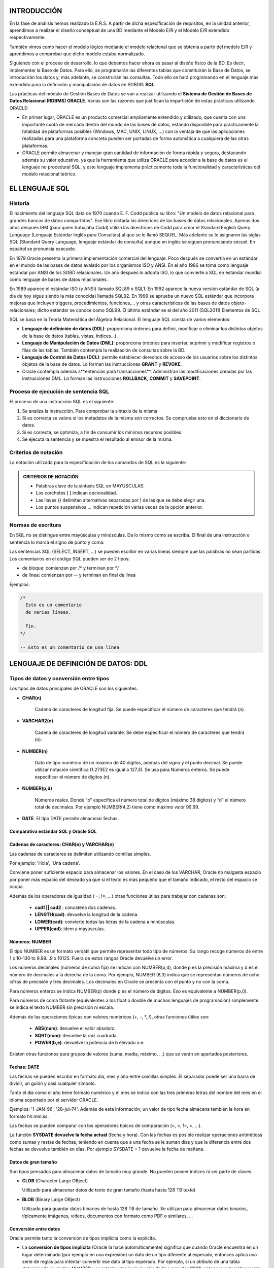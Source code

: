 INTRODUCCIÓN
=============

En la fase de análisis hemos realizado la E.R.S. A partir de dicha especificación de requisitos, en la unidad anterior, aprendimos a realizar el diseño conceptual de una BD mediante el Modelo E/R y el Modelo E/R extendido respectivamente.

También vimos como hacer el modelo lógico mediante el modelo relacional que se obtenía a partir del modelo E/R y 
aprendimos a comprobar que dicho modelo estaba normalizado.

Siguiendo con el proceso de desarrollo, lo que debemos hacer ahora es pasar al diseño  físico de la BD. Es decir, implementar la Base de Datos. Para ello, se programarán las diferentes tablas que constituirán la Base de Datos, se introducirán los datos y, más adelante, se construirán las consultas. Todo ello se hará programando en el lenguaje más extendido para la definición y manipulación de datos en SGBDR: **SQL**.

Las prácticas del módulo de Gestión Bases de Datos se van a realizar utilizando el **Sistema de Gestión de Bases de Datos Relacional (RDBMS) ORACLE**. Varias son las razones que justifican la impartición de estas prácticas utilizando ORACLE:

- En primer lugar, ORACLE es un producto comercial ampliamente extendido y utilizado, que cuenta con una importante cuota de mercado dentro del mundo de las bases de datos, estando disponible para prácticamente la totalidad de plataformas posibles (Windows, MAC, UNIX, LINUX, ...) con la ventaja de que las aplicaciones realizadas para una plataforma concreta pueden ser portadas de forma automática a cualquiera de las otras plataformas.
- ORACLE permite almacenar y manejar gran cantidad de información de forma rápida y segura, destacando además su valor educativo, ya que la herramienta que utiliza ORACLE para acceder a la base de datos es el lenguaje no procedural SQL, y este lenguaje implementa prácticamente toda la funcionalidad y características del modelo relacional teórico.


EL LENGUAJE SQL
==================

Historia
---------

El nacimiento del lenguaje SQL data de 1970 cuando E. F. Codd publica su libro: "Un modelo de datos relacional para grandes bancos de datos compartidos". Ese libro dictaría las direcrices de las bases de datos relacionales. Apenas dos años después IBM (para quien trabajaba Codd) utiliza las directrices de Codd para crear el Standard English Query Language (Lenguaje Estándar Inglés para Consultas) al que se le llamó SEQUEL. Más adelante se le asignaron las siglas SQL (Standard Query Language, lenguaje estándar de consulta) aunque en inglés se siguen pronunciando secuel. En español se pronuncia esecuele.

En 1979 Oracle presenta la primera implementación comercial del lenguaje. Poco después se convertía en un estándar en el mundo de las bases de datos avalado por los organismos ISO y ANSI. En el año 1986 se toma como lenguaje estándar por ANSI de los SGBD relacionales. Un año después lo adopta ISO, lo que convierte a SQL en estándar mundial como lenguaje de bases de datos relacionales.

En 1989 aparece el estándar ISO (y ANSI) llamado SQL89 o SQL1. En 1992 aparece la nueva versión estándar de SQL (a día de hoy sigue siendo la más conocida) llamada SQL92. En 1999 se aprueba un nuevo SQL estándar que incorpora mejoras que incluyen triggers, procedimientos, funciones,... y otras características de las bases de datos objeto-relacionales; dicho estándar se conoce como SQL99. El último estándar es el del año 2011 (SQL2011)
Elementos de SQL

SQL se basa en la Teoría Matemática del Álgebra Relacional. El lenguaje SQL consta de varios elementos:

- **Lenguaje de definición de datos (DDL)**: proporciona órdenes para definir, modificar o eliminar los distintos objetos de la base de datos (tablas, vistas, índices...).
- **Lenguaje de Manipulación de Datos (DML)**: proporciona órdenes para insertar, suprimir y modificar registros o filas de las tablas. También contempla la realización de consultas sobre la BD.
- **Lenguaje de Control de Datos (DCL)**: permite establecer derechos de acceso de los usuarios sobre los distintos objetos de la base de datos. Lo forman las instrucciones **GRANT** y **REVOKE**.
- Oracle contempla además s**entencias para transacciones**. Administran las modificaciones creadas por las instrucciones DML. Lo forman las instrucciones **ROLLBACK**, **COMMIT** y **SAVEPOINT**.

Proceso de ejecución de sentencia SQL
--------------------------------------

El proceso de una instrucción SQL es el siguiente:

1)  Se analiza la instrucción. Para comprobar la sintaxis de la misma
2)  Si es correcta se valora si los metadatos de la misma son correctos. Se comprueba esto en el diccionario de datos.
3)  Si es correcta, se optimiza, a fin de consumir los mínimos recursos posibles.
4)  Se ejecuta la sentencia y se muestra el resultado al emisor de la misma.

Criterios de notación 
----------------------

La notación utilizada para la especificación de los comandos de SQL es la siguiente:

.. admonition:: CRITERIOS DE NOTACIÓN

	- Palabras clave de la sintaxis SQL en MAYÚSCULAS.
	- Los corchetes [ ] indican opcionalidad.
	- Las llaves {} delimitan alternativas separadas por | de las que se debe elegir una.
	- Los puntos suspensivos ... indican repetición varias veces de la opción anterior.

Normas de escritura
--------------------

En SQL no se distingue entre mayúsculas y minúsculas. Da lo mismo como se escriba. El final de una instrucción o sentencia lo marca el signo de punto y coma. 

Las sentencias SQL (SELECT, INSERT, ...) se pueden escribir en varias líneas siempre que las palabras no sean partidas. 
Los comentarios en el código SQL pueden ser de 2 tipos:

- de bloque: comienzan por /\* y terminan por \*/ 
- de línea:  comienzan por --  y terminan en final de línea

Ejemplos:

.. code-block:: sql

	/*
	  Esto es un comentario
	  de varias líneas.

	  Fin.
	*/

	-- Esto es un comentario de una línea




LENGUAJE DE DEFINICIÓN DE DATOS: DDL
========================================

Tipos de datos y conversión entre tipos
----------------------------------------

Los tipos de datos principales de ORACLE son los siguientes:

- **CHAR(n)**

	Cadena de caracteres de longitud fija. Se puede especificar el número de caracteres que tendrá (n).

- **VARCHAR2(n)**

	Cadena de caracteres de longitud variable. Se debe especificar el número de caracteres que tendrá (n).

- **NUMBER(n)**

	Dato de tipo numérico de un máximo de 40 dígitos, además del signo y el punto decimal. Se puede utilizar notación científica (1.273E2 es igual a 127.3). Se usa para Números enteros. Se puede especificar el número de dígitos (n).

- **NUMBER(p,d)**

	Números reales. Donde “p” especifica el número total de dígitos (máximo 38 dígitos) y “d” el número total de decimales. Por ejemplo NUMBER(4,2) tiene como máximo valor 99.99.

- **DATE**. El tipo DATE permite almacenar fechas.

Comparativa estándar SQL y Oracle SQL
++++++++++++++++++++++++++++++++++++++


.. image:: images/tema3-001.png


Cadenas de caracteres: CHAR(n) y VARCHAR(n)
++++++++++++++++++++++++++++++++++++++++++++

Las cadenas de caracteres se delimitan utilizando comillas simples.

Por ejemplo: 'Hola', 'Una cadena'.

Conviene poner suficiente espacio para almacenar los valores. En el caso de los VARCHAR, Oracle no malgasta espacio por poner más espacio del deseado ya que si el texto es más pequeño que el tamaño indicado, el resto del espacio se ocupa.

Además de los operadores de igualdad ( =, !=, ...) otras funciones útiles para trabajar con cadenas son:

 - **cad1 || cad2** : concatena dos cadenas.
 - **LENGTH(cad)**: devuelve la longitud de la cadena.
 - **LOWER(cad)**: convierte todas las letras de la cadena a minúsculas.
 - **UPPER(cad)**: ídem a mayúsculas.

Números: NUMBER
++++++++++++++++

El tipo NUMBER es un formato versátil que permite representar todo tipo de números. Su rango recoge números de entre 1 x 10-130 to 9.99...9 x 10125. Fuera de estos rangos Oracle devuelve un error.

Los números decimales (números de coma fija) se indican con NUMBER(p,d), donde p es la precisión máxima y d es el número de decimales a la derecha de la coma. Por ejemplo, NUMBER (8,3) indica que se representan números de ocho cifras de precisión y tres decimales. Los decimales en Oracle se presenta con el punto y no con la coma.

Para números enteros se indica NUMBER(p) donde p es el número de dígitos. Eso es equivalente a NUMBER(p,0).

Para números de coma flotante (equivalentes a los float o double de muchos lenguajes de programación) simplemente se indica el texto NUMBER sin precisión ni escala.

Además de las operaciones típicas con valores numéricos (+, -, \*, /), otras funciones útiles son:

 - **ABS(num)**: devuelve el valor absoluto.
 - **SQRT(num)**: devuelve la raíz cuadrada.
 - **POWER(b,e)**: devuelve la potencia de b elevado a e.

Existen otras funciones para grupos de valores (suma, media, máximo, ...) que se verán en apartados posteriores.

Fechas: DATE
+++++++++++++

Las fechas se pueden escribir en formato día, mes y año entre comillas simples. El separador puede ser una barra de dividir, un guión y casi cualquier símbolo.

Tanto el día como el año tiene formato numérico y el mes se indica con las tres primeras letras del nombre del mes en el idioma soportado por el servidor ORACLE. 

Ejemplos: '1-JAN-96', '28-jul-74'. Además de esta información, un valor de tipo fecha almacena también la hora en formato hh:mm:ss.

Las fechas se pueden comparar con los operadores típicos de comparación (<, >, !=, =, ...).

La función **SYSDATE devuelve la fecha actual** (fecha y hora). Con las fechas es posible realizar operaciones aritméticas como sumas y restas de fechas, teniendo en cuenta que a una fecha se le suman días y que la diferencia entre dos fechas se devuelve también en días. Por ejemplo SYSDATE + 1 devuelve la fecha de mañana.

Datos de gran tamaño
++++++++++++++++++++

Son tipos pensados para almacenar datos de tamaño muy grande. No pueden poseer índices ni ser parte de claves. 

- **CLOB** (Character Large OBject)

  Utilizado para almacenar datos de texto de gran tamaño (hasta  hasta 128 TB texto)

- **BLOB** (Binary Large OBject)

  Utilizado para guardar datos binarios de hasta 128 TB de tamaño. Se utilizan para almacenar datos binarios, típicamente imágenes, vídeos, documentos con formato como PDF o similares, ...

Conversión entre datos
++++++++++++++++++++++

Oracle permite tanto la conversión de tipos implícita como la explícita.

- La **conversión de tipos implícita** (Oracle la hace automáticamente) significa que cuando Oracle encuentra en un lugar determinado (por ejemplo en una expresión) un dato de un tipo diferente al esperado, entonces aplica una serie de reglas para intentar convertir ese dato al tipo esperado. Por ejemplo, si un atributo de una tabla determinada es de tipo NUMBER y se intenta introducir el valor de tipo caracter '1221', entonces automáticamente se convierte en su valor numérico equivalente sin producirse ningún error.
- La **conversión de tipos explícita** se realiza básicamente con las siguientes funciones, y se verá en profundidad más adelante:

 - Conversión número-cadena: **TO_CHAR** (número [, formato]).
 - Conversión cadena-número: **TO_NUMBER** (cadena [,formato]).
 - Conversión fecha-cadena: **TO_CHAR** (fecha [, formato]).
 - Conversión cadena-fecha: **TO_DATE** (cadena [, formato]).

Expresiones y operadores condicionales
---------------------------------------

Las condiciones son expresiones lógicas (devuelven verdadero o falso) que se sitúan normalmente junto a una cláusula SQL que utilizan muchos comandos. Dentro del DDL se utilizarán con la cláusula CHECK que sirve para establecer las condiciones que deben cumplir sobre los valores que se almacenarán en una tabla.

Las condiciones se construyen utilizando los operadores de comparación y los operadores lógicos. A continuación se describen los operadores más importantes junto con ejemplos de su utilización.

Operadores de comparación: =, <>, !=, <=, >=, < y >
++++++++++++++++++++++++++++++++++++++++++++++++++++++++

Con ellos podemos realizar comparaciones de igualdad, desigualdad, ...

Ejemplos:

.. code-block:: sql

	horas >= 10.5
	nombre = 'PEPE'
	fecha < '1-ene-93'

[NOT] IN *lista_valores*
+++++++++++++++++++++++++

Comprueba la pertenencia a la lista de valores. Generalmente, los valores de la lista se habrán obtenido como resultado de un comando SELECT (comando de consulta).

Ejemplo: 

.. code-block:: sql

	nombre NOT IN ('PEPE', 'LOLA')

*oper* {ANY | SOME} *lista_valores*
++++++++++++++++++++++++++++++++++++

Comprueba que se cumple la operación *oper* con algún elemento de la lista de valores. *oper* puede ser =, <>, !=, <, >, <=, >=.

Ejemplo: 

.. code-block:: sql

	nombre = ANY ('PEPE', 'LOLA')


*oper* ALL *lista_valores*
++++++++++++++++++++++++++

Comprueba que se cumple la operación oper con todos los elementos de la lista de valores. *oper* puede ser =, <>, !=, <, >, <=, >=

Ejemplo: 

.. code-block:: sql

	nombre <> ALL ('PEPE', 'LOLA')

[NOT] BETWEEN *x* AND *y*
+++++++++++++++++++++++++

Comprueba la pertenencia al rango *x* - *y*.

Ejemplo: 

.. code-block:: sql

	horas BETWEEN 10 AND 20    -- que equivale a horas >= 10 AND horas <= 20

[NOT] EXISTS *lista_valores* 
+++++++++++++++++++++++++++++

Comprueba si la lista de valores contiene algún elemento.

Ejemplos:

.. code-block:: sql

	EXISTS ('ALGO')      -- devuelve verdadero.
	NOT EXISTS ('ALGO')  -- devuelve falso.


[NOT] LIKE *texto*
+++++++++++++++++++

Permite comparar cadenas alfanuméricas haciendo uso de símbolos comodín. 

Los símbolos comodín que pueden usarse son dos:

- **_** : sustituye a un único carácter.
- **%** : sustituye a varios caracteres.

Ejemplos:

.. code-block:: sql

	nombre LIKE 'Pedro%'
	codigo NOT LIKE 'cod1_'

Si dentro de una cadena se quieren utilizar los caracteres '%' o '_' tienen que ser escapados utilizando el símbolo '/'.

IS [NOT] NULL
++++++++++++++

Cuando el valor de un atributo, o es desconocido, o no es aplicable esa información, se hace uso del valor nulo (NULL). Para la comparación de valores nulos se utiliza el operador IS [NOT] NULL.

Ejemplo: 

.. code-block:: sql

	teléfono IS NULL


Operadores lógicos: OR, AND y NOT
++++++++++++++++++++++++++++++++++++++

Los operadores lógicos junto con el uso de paréntesis permiten combinar condiciones simples obteniendo otras más complejas. Los operadores lógicos son:

- *condición1* **OR** *condición2*: Cierto en todos los casos, salvo que las 2 condiciones sean falsas.
- *condición1* **AND** *condición2*: Falso en todos los casos, salvo que las 2 condiciones sean ciertas.
- **NOT** *condición*: Invierte la condición.

Ejemplos:

.. code-block:: sql

	nombre = 'PEPE' OR horas BETWEEN 10 AND 20
	horas > 10 AND telefono IS NULL
	NOT (nombre IN ('PEPE','LUIS'))




Creación, Modificación y Eliminación de bases de datos
-------------------------------------------------------

En Oracle la creación, eliminación y modificación de una base de datos resulta una tarea relativamente compleja. Por ahora sólo se comenta de forma muy simple. 

Creación de una Base de datos
+++++++++++++++++++++++++++++

Crear la base de datos implica indicar los archivos y ubicaciones que se utilizarán para la misma, además de otras indicaciones técnicas y administrativas que no se comentarán en este tema.
Lógicamente sólo es posible crear una base de datos si se tienen privilegios DBA (DataBase Administrator) (SYSDBA en el caso de Oracle).

El comando SQL de creación de una base de datos es **CREATE DATABASE**. Este comando crea una base de datos con el nombre que se indique. Ejemplo:

.. code-block:: sql

	CREATE DATABASE prueba;

Pero normalmente se indican más parámetros. Ejemplo (parámetros de Oracle):

.. code-block:: sql

	CREATE DATABASE prueba
	LOGFILE prueba.log
	MAXLOGFILES 25
	MAXINSTANCES 10
	ARCHIVELOG
	CHARACTER SET AL32UTF8
	NATIONAL CHARACTER SET UTF8
	DATAFILE prueba1.dbf AUTOEXTEND ON MAXSIZE 500MB;

.. note:

   Lo que Oracle llama una "base de datos" es generalmente diferente de lo que la mayoría de los otros productos de base de datos llaman una "base de datos". Una "base de datos" en MySQL o SQL Server está mucho más cerca de lo que Oracle llama un "esquema" que es el conjunto de objetos propiedad de un usuario en particular. En Oracle, por lo general sólo tendrá una base de datos por servidor (aunque en un servidor grande podría haber varias bases de datos) donde cada base de datos tiene muchos esquemas diferentes. Si estás utilizando la edición express de Oracle, sólo se te permite tener 1 base de datos por servidor.

Eliminación de una Base de datos
++++++++++++++++++++++++++++++++++

La sentencia que se utiliza para ello es **DROP DATABASE**. 

.. code-block:: sql

	DROP DATABASE prueba;

Modificación de una Base de datos
++++++++++++++++++++++++++++++++++

Se utiliza la sentencia **ALTER DATABASE** que posee innumerables cláusulas. 

.. code-block:: sql

	ALTER DATABASE prueba ...;

Creación, Modificación y Eliminación de esquemas 
-------------------------------------------------------

Según los estándares actuales, una base de datos es un conjunto de objetos pensados para gestionar datos. Estos objetos (tablas, vistas, secuencias, …)  están contenidos en esquemas, los esquemas suelen estar asociados al perfil de un usuario en particular. En Oracle, cuando se crea un usuario, se crea un esquema cuyo nombre es idéntico al  del usuario.

Creación de un Esquema
+++++++++++++++++++++++

En Oracle para crear un esquema o usuario se utiliza la sentencia **CREATE USER**.
La forma más sencilla de uso es:


.. code-block:: sql

	CREATE USER nombre IDENTIFIED BY contraseña;

Aunque, con frecuencia, se añaden diversas cláusulas. Una sentencia más detallada es:


.. code-block:: sql

	CREATE USER nombre 
	IDENTIFIED BY clave 
	DEFAULT TABLESPACE users 
	QUOTA 10M ON users
	TEMPORARY TABLESPACE temp
	QUOTA 5M ON temp 
	PASSWORD EXPIRE;

Eliminación de un Esquema
++++++++++++++++++++++++++

Se realiza mediante la sentencia **DROP USER**:

.. code-block:: sql
	
	DROP USER usuario [CASCADE];

La opción **CASCADE** elimina los objetos del esquema del usuario antes de eliminar al propio usuario. Es obligatorio si el esquema contiene objetos.  

Modificación de un Esquema
+++++++++++++++++++++++++++

Cada parámetro indicado en la creación del esquema puede modificarse mediante la instrucción **ALTER USER**, que se utiliza igual que CREATE USER. Ejemplo:

.. code-block:: sql
	
	ALTER USER nombre IDENTIFIED BY "nuevaclave";
	ALTER USER nombre QUOTA UNLIMITED ON users;


Creación, Modificación y Eliminación de tablas
-----------------------------------------------

En este apartado veremos los comandos SQL que se utilizarán para crear y modificar la definición de una tabla, así como para eliminarla de la base de datos.


Creación de Tablas
+++++++++++++++++++


El nombre de las tablas debe cumplir las siguientes reglas:

- Deben comenzar con una letra
- No deben tener más de 30 caracteres
- Sólo se permiten utilizar letras del alfabeto (inglés), números o el signo de subrayado (también el signo $ y #, pero esos se utilizan de manera especial por lo que no son recomendados)
- No puede haber dos tablas con el mismo nombre para el mismo usuario (pueden coincidir los nombres si están en distintos esquemas)
- No puede coincidir con el nombre de una palabra reservada de SQL

Para la creación de tablas con SQL se utiliza el comando **CREATE TABLE**. Este comando tiene una sintaxis más compleja de la que aquí se expone, pero vamos a comenzar por la sintaxis básica. Sintaxis básica de creación de tablas:

.. code-block:: sql

	CREATE TABLE nombre_tabla (
	  columna1  tipo_dato  [ restricciones de columna1 ],
	  columna2  tipo_dato  [ restricciones de columna2 ],
	  columna3  tipo_dato  [ restricciones de columna3 ],
	  ...
	  [ restricciones de tabla ]
	);

Para realizar las separaciones se utiliza la coma. **La última línea, antes del paréntesis de cierre, no lleva coma**.

Donde las restricciones de columna tienen la siguiente sintaxis:

.. code-block:: plpgsql

	CONSTRAINT nombre_restricción {
	  [NOT] NULL | UNIQUE | PRIMARY KEY | DEFAULT valor | CHECK (condición)
	} 


Y las restricciones de tabla tienen la siguiente sintaxis:

.. code-block:: plpgsql

	CONSTRAINT nombre_restricción {
	  PRIMARY KEY (columna1 [,columna2] … ) 
	| UNIQUE (columna1 [,columna2] … )
	| FOREIGN KEY (columna1 [,columna2] … ) 
	    REFERENCES nombre_tabla (columna1 [,columna2] … ) 
	    [ON DELETE {CASCADE | SET NULL}]
	| CHECK (condición)
	}

Obligatoriamente debemos crear una restricción de tabla cuando una misma restricción afecte a varias columnas. Por ejemplo si tenemos una clave primaria compuesta por varios campos, debemos establecer una restricción de tabla, no de columna.

El significado de las distintas opciones que aparecen en la sintaxis CREATE TABLE es:

- **PRIMARY KEY**: establece ese atributo o conjunto de atributos como la clave primaria de la tabla. Esta restricción ya implica las restricciones UNIQUE y NOT NULL.

- **UNIQUE**: impide que se introduzcan valores repetidos para ese atributo o conjunto de atributos. No se puede utilizar junto con PRIMARY KEY. Se utiliza para claves alternativas.

- **NOT NULL**: evita que se introduzcan filas en la tabla con valor NULL para ese atributo.  No se utiliza con PRIMARY KEY.

- **DEFAULT** valor_por_defecto:  permite asignar un valor por defecto al campo que se está definiendo. 

- **CHECK** (condición): permite establecer condiciones que deben cumplir los valores de la tabla que se introducirán en dicha columna.

  - Si un CHECK se especifica como una restricción de columna, la condición sólo se puede referir a esa columna.
  - Si el CHECK se especifica como restricción de tabla, la condición puede afectar a todas las columnas de la tabla.
  - Sólo se permiten condiciones simples, por ejemplo, no está permitido referirse a columnas de otras tablas o formular subconsulas dentro de un CHECK.
  - Además las funciones SYSDATE y USER no se pueden utilizar dentro de la condición. En principio están permitidas comparaciones simples de atributos y operadores lógicos (AND, OR y NOT).

- **FOREIGN KEY**: define una clave externa de la tabla respecto de otra tabla. Esta restricción especifica una columna o una lista de columnas como clave externa de una tabla referenciada. No se puede definir una restricción de integridad referencial que se refiere a una tabla antes de que dicha tabla haya sido creada. Es importante resaltar que una clave externa debe referenciar a una clave primaria completa de la tabla padre, y nunca a un subconjunto de los atributos que forman esta clave primaria.

  - **ON DELETE CASCADE**: especifica que se mantenga automáticamente la integridad referencial borrando los valores de la llave externa correspondientes a un valor borrado de la tabla referenciada (tabla padre). Si se omite esta opción no se permitirá borrar valores de una tabla que sean referenciados como llave externa en otras tablas.
  - **ON DELETE SET NULL**: especifica que se ponga a NULL los valores de la llave externa correspondientes a un valor borrado de la tabla referenciada (tabla padre).

En la definición de una tabla pueden aparecer varias cláusulas FOREIGN KEY, tantas como llaves externas tenga la tabla, sin embargo sólo puede existir una llave primaria, si bien esta llave primaria puede estar formada por varios atributos.

La utilización de la cláusula **CONSTRAINT nombre_restricción** establece un nombre determinado para la restricción de integridad, lo cual permite buscar en el Diccionario de Datos de la base de datos con posterioridad y fácilmente las restricciones introducidas para una determinada tabla.

Ejemplos:

.. code-block:: sql

	CREATE TABLE usuarios (
	  id  		NUMBER  		PRIMARY KEY,
	  dni 		CHAR(9) 		UNIQUE,
	  nombre	VARCHAR2(50) 	NOT NULL,
	  edad 		NUMBER 			CHECK (edad>=0 and edad<120)
	);

En el caso anterior no hemos asignado nombre a las restricciones, así que Oracle le asignará un nombre de la forma SYS_Cn, donde n es un número. Esta forma no es recomendable puesto que si deseamos modificar posteriormente el diseño de la tabla nos será muy difícil gestionar las restricciones.

Otra forma más adecuada es dando nombre a las restricciones:

.. code-block:: plpgsql

	CREATE TABLE usuarios (
	  id        NUMBER       CONSTRAINT usu_id_pk  PRIMARY KEY,
	  dni       CHAR(9)      CONSTRAINT usu_dni_uq UNIQUE,
	  nombre    VARCHAR2(50) CONSTRAINT usu_nom_nn NOT NULL,
	  edad      NUMBER       CONSTRAINT usu_edad_ck 
	                            CHECK (edad>=0 and edad<120)
	);

La **vista USER_TABLES** contiene una lista de las tablas del usuario actual (o del esquema actual). Así para sacar la lista de tablas del usuario actual, se haría:

.. code-block:: sql

	SELECT * FROM USER_TABLES;


Esta vista obtiene numerosas columnas, en concreto la columna TABLES_NAME muestra el nombre de cada tabla.
La vista ALL_TABLES mostrará una lista de todas las tablas de la base de datos (no solo del usuario actual), aunque oculta las que el usuario no tiene derecho a ver.

Finalmente la vista DBA_TABLES es una tabla que contiene absolutamente todas las tablas del sistema;  esto es accesible sólo por el usuario administrador (DBA).

.. note:: 

	El comando **DESCRIBE**, permite obtener la estructura de una tabla.

Ejemplo:

.. code-block:: sql

	DESCRIBE COCHES;

Y aparecerán los campos de la tabla COCHES

**Criterios de notación para los nombres de restricciones**

Para la Restricción de Clave principal (solo una en cada tabla):

.. code-block:: sql

	CONSTRAINT tabla_campo_pk PRIMARY KEY ...

Para Restricciones de Clave foránea (puede haber varias en cada tabla):

.. code-block:: sql

	CONSTRAINT tabla_campo_fk1 FOREING KEY ...
	CONSTRAINT tabla_campo_fk2 FOREING KEY ...
	CONSTRAINT tabla_campo_fk3 FOREING KEY ...
	...

Para Restricciones de tipo CHECK (puede haber varias en cada tabla)

.. code-block:: sql

	CONSTRAINT tabla_campo_ck1 CHECK ...
	CONSTRAINT tabla_campo_ck2 CHECK ...
	...

Para Restricciones de tipo UNIQUE (puede haber varias en cada tabla)

.. code-block:: sql

	CONSTRAINT tabla_campo_uq1 UNIQUE ...
	CONSTRAINT tabla_campo_uq2 UNIQUE ...
	...

Ejemplo:

.. code-block:: sql
	
	CREATE TABLE COCHES (
	  matricula		VARCHAR2(8),
	  marca			VARCHAR2(15) NOT NULL,
	  color			VARCHAR2(15),
	  codTaller		VARCHAR2(10),
	  codProp		VARCHAR2(10),
	  CONSTRAINT coches_mat_pk PRIMARY KEY (matricula),
	  CONSTRAINT coches_codtaller_fk1 FOREIGN KEY (codTaller) 
	      REFERENCES TALLER(codTaller),
	  CONSTRAINT coches_codprop_fk2 FOREIGN KEY (codProp) 
	      REFERENCES PROPIETARIO(codProp),
	  CONSTRAINT coches_color_ck1 
	      CHECK (color IN ('ROJO','AZUL',BLANCO','GRIS','VERDE','NEGRO'))
	);

Se puede utilizar la vista USER_CONSTRAINTS del diccionario de datos para identificar las restricciones colocadas por el usuario. La vista ALL_CONSTRAINTS permite mostrar las restricciones de todos los usuarios, pero sólo está permitida a los administradores). Además, la vista USER_CONS_COLUMNS, nos muestra información sobre las columnas que participan en una restricción.  

Eliminación de Tablas
+++++++++++++++++++++

La sentencia en SQL para eliminar tablas es **DROP TABLE**. Su sintaxis es:

.. code-block:: sql

	DROP TABLE nombre_tabla
	[ CASCADE CONSTRAINTS ];

La opción **CASCADE CONSTRAINTS** permite eliminar una tabla que contenga atributos referenciados por otras tablas, eliminando también todas esas referencias.

Si la clave principal de la tabla es una clave foránea en otra tabla y no utiliza la opción CASCADE CONSTRAINTS, entonces no se podrá eliminar la tabla.

.. danger::
	
	**El borrado de una tabla es irreversible y no hay ninguna petición de confirmación**, por lo que conviene ser muy cuidadoso con esta operación. Al borrar una tabla se borran todos los datos que contiene.

Ejemplos:	

.. code-block:: sql

	DROP TABLE COCHES;

Se eliminará la tabla COCHES, siempre que su clave principal no sea clave foránea de ninguna tabla de la BD.

.. code-block:: sql

	DROP TABLE COCHES CASCADE CONSTRAINTS;

Se eliminará la tabla COCHES aunque su clave principal sea clave foránea de alguna tabla de la BD. Automáticamente se borrará la restricción de clave foránea asociada.


Modificación de Tablas
++++++++++++++++++++++

**Cambiar de nombre una tabla**

La orden RENAME permite el cambio de nombre de cualquier objeto. Sintaxis:

.. code-block:: sql

	RENAME nombre  TO nombre_nuevo;

Ejemplo:

.. code-block:: sql

	RENAME COCHES TO AUTOMOVILES;

Cambia el nombre de la tabla COCHES y a partir de ese momento se llamará AUTOMOVILES

**Borrar el contenido de una tabla**

.. danger::

	La orden TRUNCATE TABLE seguida del nombre de una tabla, hace que se elimine el contenido de la tabla, pero no la tabla en sí. Incluso borra del archivo de datos el espacio ocupado por la tabla. (**Esta orden no puede anularse con un ROLLBACK**)

Ejemplo:

.. code-block:: sql
	
	TRUNCATE TABLE AUTOMOVILES;

Borra los datos de la tabla AUTOMOVILES.


Trabajo con columnas y restricciones
++++++++++++++++++++++++++++++++++++++++++++++

La cláusula **ALTER TABLE** permite hacer cambios en la estructura de una tabla: añadir columna, borrar columna, modificar columna.

**Añadir Columnas**

.. code-block:: sql

	ALTER TABLE nombre ADD ( 
	  columna1  tipo  [ restricciones ][,
	  columna2  tipo  [ restricciones ]
	  ... ]
	);

Permite añadir nuevas columnas a la tabla. Se deben indicar su tipo de datos y sus propiedades si es necesario (al estilo de CREATE TABLE). Las nuevas columnas se añaden al final, no se puede indicar otra posición.

Ejemplos:

Añadimos la columna “fechaMatric” a la tabla VEHÍCULOS:

.. code-block:: sql
	
	ALTER TABLE VEHICULOS ADD ( fechaMatric DATE );

Añadimos las columnas “fechaMatric” y “tipoFaros” a la tabla VEHÍCULOS:

.. code-block:: sql

	ALTER TABLE VEHICULOS ADD (
	  fechaMatric		DATE,
	  tipoFaros		VARCHAR2(20) NOT NULL
	);

**Borrar Columnas**

.. code-block:: sql

	ALTER TABLE nombre_tabla DROP (nombre_columna, nombre_columna2, ...);

Elimina la columna indicada de manera irreversible e incluyendo los datos que contenía. No se pueden eliminar todas las columnas, para la última columna habrá que usar DROP TABLE.

Ejemplo:

.. code-block:: sql

	ALTER TABLE VEHICULOS DROP (tipoFaros);

Borra la columna “tipoFaros” de la tabla VEHICULOS y los datos que contuviera de manera irreversible.

**Modificar columnas**


Permite cambiar el tipo de datos y propiedades de una determinada columna. Sintaxis:

.. code-block:: sql

	ALTER TABLE nombre_tabla MODIFY (
	  columna1  tipo_dato  [ restricciones de columna1 ][,
	  columna2  tipo_dato  [ restricciones de columna2 ]
	  ... ]
	);

Ejemplo:

.. code-block:: sql

	ALTER TABLE AUTOMOVILES
	MODIFY (color VARCHAR2(20) NOT NULL, codTaller VARCHAR2(15));

Modifica dos campos o columnas de la tabla AUTOMOVILES cambiando su tamaño y además en Color, añadiendo la condición de que sea no nulo.

Los cambios que se permiten son:

- Incrementar precisión o anchura de los tipos de datos
- Sólo se puede reducir la anchura máxima de un campo si esa columna posee nulos en todos los registros, o no hay registros.
- Se puede pasar de CHAR a VARCHAR2 y viceversa (si no se modifica la anchura).
- Se puede pasar de DATE a TIMESTAMP y viceversa.

**Añadir Comentarios a la Tabla**


Se le pueden poner comentarios a las tablas y las columnas. Un comentario es un texto descriptivo utilizado para documentar la tabla. Sintaxis:

.. code-block:: sql

	COMMENT ON {TABLE nombre_tabla | COLUMN nombre_tabla.columna } 
	IS 'Comentario';

Para mostrar los comentarios puestos se realizan consultas al diccionario de datos mediante la instrucción SELECT usando las siguientes vistas:

- USER_TAB_COMMENTS. Comentarios de las tablas del usuario actual.
- USER_COL_COMMENTS. Comentarios de las columnas del usuario actual.
- ALL_TAB_COMMENTS. Comentarios de las tablas de todos los usuarios (sólo administradores)
- ALL_COL_COMMENTS. Comentarios de las columnas de todos los usuarios (sólo administradores).


**Añadir o Modificar Restricciones**

Sabemos que una restricción es una condición de obligado cumplimiento para una o más columnas de la tabla. A cada restricción se le pone un nombre, en el caso de no poner un nombre (en las que eso sea posible) entonces el propio Oracle le coloca el nombre que es un nemotécnico con el nombre de tabla, columna y tipo de restricción.

Hemos visto que se pueden añadir al crear la tabla, o bien, podemos hacerlo mediante modificación posterior de la tabla. También se puede modificar una restricción creada. Su sintaxis general es:


.. code-block:: sql

	ALTER TABLE nombre_tabla { ADD | MODIFY} ( 
	  CONSTRAINT nombre_restricción1   tipo_restricción  (columnas) [,
	  CONSTRAINT nombre_restricción2   tipo_restricción  (columnas) 
	  ... ]
	);

**Borrar Restricciones**

Su sintaxis es la siguiente:

.. code-block:: sql

	ALTER TABLE nombre_tabla
	DROP { 
	  PRIMARY KEY 
	| UNIQUE  (columnas) 
	| CONSTRAINT nombre_restricción [ CASCADE ]
	}

La opción PRIMARY KEY elimina una clave principal (también quitará el índice UNIQUE sobre las campos que formaban la clave. UNIQUE elimina índices únicos. La opción CONSTRAINT elimina la restricción indicada.
La opción CASCADE hace que se eliminen en cascada las restricciones de integridad que dependen de la restricción eliminada. Por ejemplo en:

.. code-block:: sql

	CREATE TABLE CURSOS (
	  codCurso	CHAR(7) CONSTRAINT cursos_pk PRIMARY KEY,
	  fechaIni	DATE,
	  fechaFin	DATE,
	  titulo  	VARCHAR2(60),
	  codSigCurso	CHAR(7),
	  CONSTRAINT cursos_ck1 CHECK (fechaFin > FechaIni),
	  CONSTRAINT cursos_fk1 FOREIGN KEY (codSigCurso) 
	      REFERENCES CURSOS ON DELETE SET NULL
	);

Tras esa definición la siguiente instrucción produce error:

.. code-block:: sql

	ALTER TABLE CURSOS DROP PRIMARY KEY;

.. code-block:: none

	ORA-02273: a esta clave única/primaria hacen referencia algunas claves ajenas


Para ello habría que utilizar esta instrucción:

.. code-block:: sql

.. code-block:: sql

	ALTER TABLE CURSOS DROP PRIMARY KEY CASCADE;

Esa instrucción elimina la clave secundaria antes de eliminar la principal.

También produciría error esta instrucción:

.. code-block:: sql

	ALTER TABLE CURSOS DROP (fechaIni);

.. code-block:: none

	ERROR en línea 1:
	ORA-12991: se hace referencia a la columna en una restricción de multicolumna

El error se debe a que no es posible borrar una columna que forma parte de la definición de una restricción. La solución es utilizar **CASCADE CONSTRAINTS** para eliminar las restricciones en las que la columna a borrar estaba implicada:

.. code-block:: sql
	
	ALTER TABLE CURSOS DROP COLUMN (fechaIni) CASCADE CONSTRAINTS;

Esta instrucción elimina la restricción de tipo CHECK en la que aparecía la fecha_inicio y así se puede eliminar la columna.

**Desactivar Restricciones**

A veces conviene temporalmente desactivar una restricción para saltarse las reglas que impone. La sintaxis es:


.. code-block:: sql

	ALTER TABLE nombre_tabla DISABLE CONSTRAINT restricción [ CASCADE ];

La opción **CASCADE** hace que se desactiven también las restricciones dependientes de la que se desactivó.


**Activar Restricciones**

Anula la desactivación. Formato:


.. code-block:: sql

	ALTER TABLE nombre_tabla ENABLE CONSTRAINT restricción [ CASCADE ];

Sólo se permite volver a activar si los valores de la tabla cumplen la restricción que se activa.
Si hubo desactivado en cascada, habrá que activar cada restricción individualmente.

**Cambiar de nombre la Restricciones**

Para hacerlo se utiliza este comando:


.. code-block:: sql

	ALTER TABLE nombre_tabla 
	RENAME CONSTRAINT nombre_restricción TO nombre_restricción_nuevo;


Creación, Modificación y Eliminación de vistas
-----------------------------------------------

Una vista no es más que una consulta almacenada a fin de utilizarla tantas veces como se desee. Una vista no contiene datos sino la instrucción SELECT necesaria para crear la vista, eso asegura que los datos sean coherentes al utilizar los datos almacenados en las tablas.

Las vistas se emplean para:

- Realizar consultas complejas más fácilmente
- Proporcionar tablas con datos completos
- Utilizar visiones especiales de los datos

Hay dos tipos de vistas:

- **Simples**. Las forman una sola tabla y no contienen funciones de agrupación. Su ventaja es que permiten siempre realizar operaciones DML sobre ellas.
- **Complejas**. Obtienen datos de varias tablas, pueden utilizar funciones de agrupación. No siempre permiten operaciones DML.

Creación de Vistas
++++++++++++++++++

Sintaxis:

.. code-block:: sql

	CREATE [ OR REPLACE ] VIEW nombre_vista [ (alias1 [, alias2] ...) ]
	AS SELECT ...


- **OR REPLACE**. Especifique OR REPLACE para volver a crear la vista si ya existe. Puede utilizar esta cláusula para cambiar la definición de una vista existente sin eliminar, volver a crear y volver a conceder los privilegios de objeto previamente concedidos.
- alias. Lista de alias que se establecen para las columnas devueltas por la consulta SELECT en la que se basa esta vista. El número de alias debe coincidir con el número de columnas devueltas por SELECT. La sentencia SELECT la trataremos en profundidad en el tema siguiente.

Lo bueno de las vistas es que tras su creación se utilizan como si fueran una tabla.
La **vista USER_VIEWS** del diccionario de datos permite mostrar una lista de todas las vistas que posee el usuario actual. La columna TEXT de esa vista contiene la sentencia SQL que se utilizó para crear la vista (sentencia que es ejecutada cada vez que se invoca a la vista). 

Eliminación de Vistas
++++++++++++++++++++++

Se utiliza el comando **DROP VIEW**:

.. code-block:: sql
	
	DROP VIEW nombre_vista;

Modificación de Vistas
+++++++++++++++++++++++

Sólo se utiliza la instrucción **ALTER VIEW** para recompilar explícitamente una vista que no es válida. Si desea cambiar la definición de una vista se debe ejecutar la sentencia **CREATE OR REPLACE nombre_vista**.

La sentencia ALTER VIEW le permite localizar errores de recompilación antes de la ejecución. Para asegurarse de que la alteración no afecta a la vista u otros objetos que dependen de ella, puede volver a compilar explícitamente una vista después de alterar una de sus tablas base.

Para utilizar la instrucción ALTER VIEW, la vista debe estar en su esquema, o debe tener el privilegio del sistema 
ALTER ANY TABLE.

Creación, Modificación y Eliminación de índices
------------------------------------------------

Los índices son objetos que forman parte del esquema que hacen que las bases de datos aceleren las operaciones de consulta y ordenación sobre los campos a los que el índice hace referencia.

Se almacenan aparte de la tabla a la que hace referencia, lo que permite crearles y borrarles en cualquier momento.

Lo que realizan es una lista ordenada por la que Oracle puede acceder para facilitar la búsqueda de los datos. cada vez que se añade un nuevo registro, los índices involucrados se actualizan a fin de que su información esté al día. De ahí que cuantos más índices haya, más le cuesta a Oracle añadir registros, pero más rápidas se realizan las instrucciones de consulta.

La mayoría de los índices se crean de manera implícita, como consecuencia de las restricciones PRIMARY KEY, UNIQUE y FOREIGN KEY. Estos son índices obligatorios, por los que los crea el propio SGBD.


Creación de Índices
++++++++++++++++++++

Aparte de los índices obligatorios comentados anteriormente, se pueden crear índices de forma explícita. Éstos se crean para aquellos campos sobre los cuales se realizarán búsquedas e instrucciones de ordenación frecuente.

Sintaxis:

.. code-block:: sql
	
	CREATE INDEX nombre
	ON tabla (columna1 [,columna2] ...)

Ejemplo:

.. code-block:: sql

	CREATE INDEX nombre_completo
	ON clientes (apellido1, apellido2, nombre);

El ejemplo crea un índice para los campos apellido1, apellido2 y nombre. Esto no es lo mismo que crear un índice para cada campo, este índice es efectivo cuando se buscan u ordenan clientes usando los tres campos (apellido1, apellido2, nombre) a la vez.

Se aconseja crear índices en campos que: 

- Contengan una gran cantidad de valores
- Contengan una gran cantidad de nulos
- Sean parte habitual de cláusulas WHERE, GROUP BY u ORDER BY
- Sean parte de listados de consultas de grandes tablas sobre las que casi siempre se muestran como mucho un 4% de su contenido.

No se aconseja en campos que:

- Pertenezcan a tablas pequeñas
- No se usen a menudo en las consultas
- Pertenecen a tablas cuyas consultas muestran menos de un 4% del total de registros
- Pertenecen a tablas que se actualizan frecuentemente
- Se utilizan en expresiones

Los índices se pueden crear utilizando expresiones complejas:

.. code-block:: sql

	CREATE INDEX nombre_complejo
	ON clientes (UPPER(nombre));

Esos índices tienen sentido si en las consultas se utilizan exactamente esas expresiones.
Para ver la lista de índices en Oracle se utiliza la vista USER_INDEXES. Mientras que la
**vista USER_IND_COLUMNS** muestra la lista de columnas que son utilizadas por índices.

Eliminación de Índices
+++++++++++++++++++++++

La instrucción DROP INDEX seguida del nombre del índice permite eliminar el índice en cuestión.

.. code-block:: sql
	
	DROP INDEX nombre_indice;


Creación, Modificación y Eliminación de secuencias
----------------------------------------------------

Una secuencia sirve para generar automáticamente números distintos. Se utilizan para generar valores para campos que se utilizan como clave forzada (claves cuyo valor no interesa, sólo sirven para identificar los registros de una tabla). Es decir se utilizan en los identificadores de las tablas (campos que comienzan con la palabra id), siempre y cuando no importe qué número se asigna a cada fila. 

Es una rutina interna de la base de datos la que realiza la función de generar un número distinto cada vez. Las secuencias se almacenan independientemente de la tabla, por lo que la misma secuencia se puede utilizar para diversas tablas.

Creación de Secuencias
+++++++++++++++++++++++

Sintaxis:

.. code-block:: sql	

	CREATE SEQUENCE secuencia
	[INCREMENT BY n]
	[START WITH n]
	[{MAXVALUE n|NOMAXVALUE}]
	[{MINVALUE n|NOMINVALUE}]
	[{CYCLE|NOCYCLE}];

Donde:

- secuencia. Es el nombre que se le da al objeto de secuencia
- **INCREMENT BY**. Indica cuánto se incrementa la secuencia cada vez que se usa. Por defecto se incrementa de uno en uno
- **START WITH**. Indica el valor inicial de la secuencia (por defecto 1)
- **MAXVALUE**. Máximo valor que puede tomar la secuencia. Si no se toma NOMAXVALUE que permite llegar hasta 1027
- **MINVALUE**. Mínimo valor que puede tomar la secuencia. Si el incremento es negativo y no se toma NOMINVALUE permite llegar hasta -1026
- **CYCLE**. Hace que la secuencia vuelva a empezar si se ha llegado al máximo valor.

Ejemplo:

.. code-block:: sql
	
	CREATE SEQUENCE numeroPlanta
	INCREMENT 100
	STARTS WITH 100
	MAXVALUE 2000;

En el diccionario de datos de Oracle tenemos la **vista USER_SEQUENCES** que muestra la lista de secuencias actuales. La columna LAST_NUMBER muestra cual será el siguiente número de secuencia disponible uso de la secuencia
Los métodos **NEXTVAL** y **CURRVAL** se utilizan para obtener el siguiente número y el valor actual de la secuencia respectivamente. Ejemplo de uso (Oracle):

.. code-block:: plpgsql
	
	SELECT numeroPlanta.NEXTVAL FROM DUAL;

En SQL estándar:

.. code-block:: sql
	
	SELECT nextval('numeroPlanta');

Eso muestra en pantalla el siguiente valor de la secuencia. Realmente NEXTVAL incrementa la secuencia y devuelve el valor actual. CURRVAL devuelve el valor de la secuencia, pero sin incrementar la misma.

Ambas funciones pueden ser utilizadas en:

- Una consulta SELECT que no lleve DISTINCT, ni grupos, ni sea parte de una vista, ni sea subconsulta de otro SELECT, UPDATE o DELETE
- Una subconsulta SELECT en una instrucción INSERT
- La cláusula VALUES de la instrucción INSERT
- La cláusula SET de la instrucción UPDATE
- No se puede utilizar (y siempre hay tentaciones para ello) como valor para la cláusula DEFAULT de un campo de tabla.

Su uso más habitual es como apoyo al comando INSERT (en Oracle):

.. code-block:: sql

	INSERT INTO plantas(num, uso)
	VALUES( numeroPlanta.NEXTVAL, 'Suites' );

Eliminación de Secuencias
+++++++++++++++++++++++++

Lo hace el comando DROP SEQUENCE seguido del nombre de la secuencia a borrar.

.. code-block:: sql
	
	DROP SEQUENCE nombre_secuencia;

Modificación de Secuencias
+++++++++++++++++++++++++++

Se pueden modificar las secuencias, pero la modificación sólo puede afectar a los futuros valores de la secuencia, no a los ya utilizados. Sintaxis:

.. code-block:: sql

	ALTER SEQUENCE secuencia
	[INCREMENT BY n]
	[START WITH n]
	[{MAXVALUE n|NOMAXVALUE}]
	[{MINVALUE n|NOMINVALUE}]
	[{CYCLE|NOCYCLE}]


Creación, Modificación y Eliminación de sinónimos
--------------------------------------------------

En Oracle, un sinónimo es un nombre que se asigna a un objeto cualquiera.
Normalmente es un nombre menos descriptivo que el original a fin de facilitar la escritura del nombre del objeto en diversas expresiones.

Creación de Sinónimos
++++++++++++++++++++++

Sintaxis:

.. code-block:: sql

	CREATE [PUBLIC] SYNONYM nombre FOR objeto;

objeto es el objeto al que se referirá el sinónimo. La cláusula PUBLIC hace que el sinónimo esté disponible para cualquier usuario (sólo se permite utilizar si disponemos de privilegios administrativos).
La vista USER_SYNONYMS permite observar la lista de sinónimos del usuario, la vista ALL_SYNONYMS permite mostrar la lista completa de sinónimos de todos los esquemas a los que tenemos acceso.

Eliminación de Sinónimos
+++++++++++++++++++++++++

.. code-block:: sql

	DROP SYNONYM nombre;

Modificación de Sinónimos
++++++++++++++++++++++++++

Existe una sentencia para la modificación de sinónimos, aunque su uso es escaso. Se trata de la sentencia ALTER SYNONYM.

.. code-block:: sql

	ALTER [PUBLIC] SYNONYM nombre [{COMPILE|EDITIONABLE|NONEDITIONABLE}];
